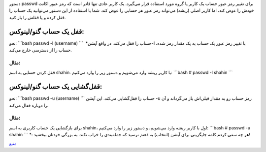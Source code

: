 .. title: چ‌چ‌چ (۷)‌: بستن یک حساب کاربری در گنو‌/‌لینوکس 
.. date: 2011/12/2 10:46:37

دستور passwd برای تغییر رمز عبور حساب‌ یک کاربر یا گروه مورد استفاده
قرار می‌گیرد‌. یک کاربر عادی تنها قادر است که رمز عبور اکانت خودش را عوض
کند‌، اما کاربر اصلی (‌ریشه‌) می‌تواند رمز عبور هر حسابی را عوض کند‌.
شما با استفاده از این دستور می‌توانید یک حساب را قفل کرده و یا قفلش را
باز کنید‌.

قفل یک حساب گنو‌/‌لینوکس‌:
~~~~~~~~~~~~~~~~~~~~~~~~~~

نحو‌: \`\`\`bash passwd -l (username) \`\`\` حساب را قفل می‌کند‌. در
واقع آپشن‌\* ‏‎-l با تغییر رمز عبور یک حساب به یک مقدار رمز شده‌، حساب
را از دسترسی خارج می‌کند‌.

مثال‌:
^^^^^^

قفل کردن حسابی به اسم shahin‌. با کاربر ریشه وارد می‌شویم و دستور زیر را
وارد می‌کنیم‌: \`\`\`bash # passwd -l shahin \`\`\`

قفل‌گشایی یک حساب گنو‌/‌لینوکس:
~~~~~~~~~~~~~~~~~~~~~~~~~~~~~~~

نحو‌: \`\`\`bash passwd -u (username) \`\`\` حساب را قفل‌گشایی می‌کند‌.
این آپشن ‎-u رمز حساب رو به مقدار قبلی‌اش باز می‌گرداند و آن را دوباره
فعال می‌کند‌.

مثال‌:
^^^^^^

برای باز‌گشایی یک حساب کاربری به اسم shahin‌، اول با کاربر ریشه وارد
می‌شویم‌، و دستور زیر را وارد می‌کنیم‌: \`\`\`bash # passwd -u shahin
\`\`\` \*‌: هر چه سعی کردم کلمه جایگزینی برای آپشن (‌انتخاب‌) به ذهنم
نرسید که جمله‌بندی را خراب نکند‌. به بزرگی خودتان ببخشید‌!

`منبع <http://www.cyberciti.biz/faq/linux-locking-an-account/>`__
